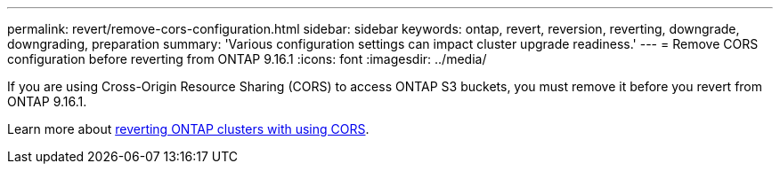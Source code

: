 ---
permalink: revert/remove-cors-configuration.html
sidebar: sidebar
keywords: ontap, revert, reversion, reverting, downgrade, downgrading, preparation
summary: 'Various configuration settings can impact cluster upgrade readiness.'
---
= Remove CORS configuration before reverting from ONTAP 9.16.1
:icons: font
:imagesdir: ../media/

[.lead]

If you are using Cross-Origin Resource Sharing (CORS) to access ONTAP S3 buckets, you must remove it before you revert from ONTAP 9.16.1.

Learn more about link:../s3-config/cors-integration.html#upgrading-and-reverting[reverting ONTAP clusters with using CORS].

// 2024 Nov 22, Jira 2563